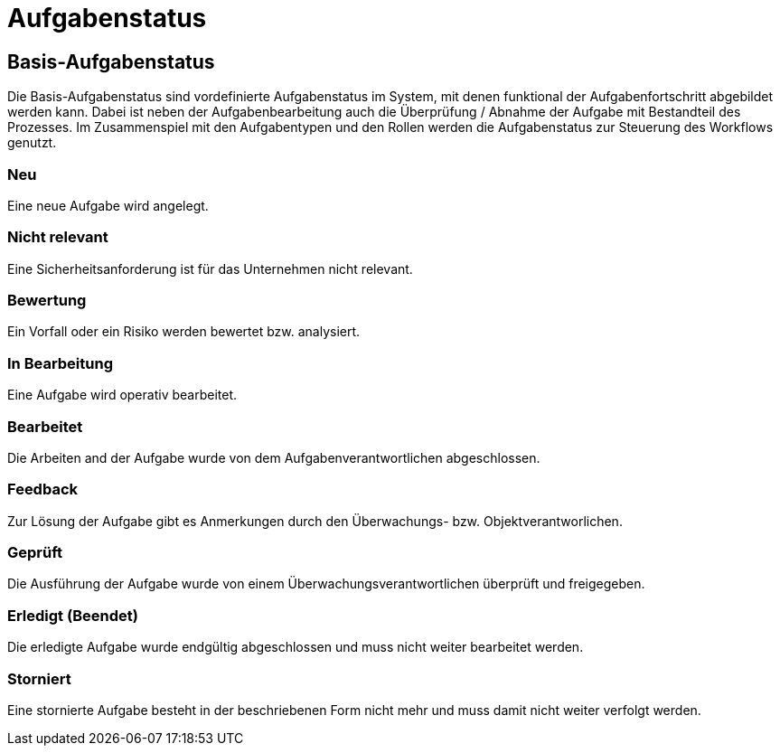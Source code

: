 = Aufgabenstatus
:doctype: article
:icons: font
:imagesdir: ../images/
:web-xmera: https://xmera.de

== Basis-Aufgabenstatus
Die Basis-Aufgabenstatus sind vordefinierte Aufgabenstatus im System, mit denen funktional der Aufgabenfortschritt abgebildet werden kann. Dabei ist neben der Aufgabenbearbeitung auch die Überprüfung / Abnahme der Aufgabe mit Bestandteil des Prozesses.
Im Zusammenspiel mit den Aufgabentypen und den Rollen werden die Aufgabenstatus zur Steuerung des Workflows genutzt.

=== Neu
Eine neue Aufgabe wird angelegt.

=== Nicht relevant
Eine Sicherheitsanforderung ist für das Unternehmen nicht relevant.

=== Bewertung
Ein Vorfall oder ein Risiko werden bewertet bzw. analysiert.

=== In Bearbeitung
Eine Aufgabe wird operativ bearbeitet.

=== Bearbeitet
Die Arbeiten and der Aufgabe wurde von dem Aufgabenverantwortlichen abgeschlossen.

=== Feedback
Zur Lösung der Aufgabe gibt es Anmerkungen durch den Überwachungs- bzw. Objektverantworlichen.

=== Geprüft
Die Ausführung der Aufgabe wurde von einem Überwachungsverantwortlichen überprüft und freigegeben.

=== Erledigt (Beendet)
Die erledigte Aufgabe wurde endgültig abgeschlossen und muss nicht weiter bearbeitet werden.

=== Storniert
Eine stornierte Aufgabe besteht in der beschriebenen Form nicht mehr und muss damit nicht weiter verfolgt werden.
